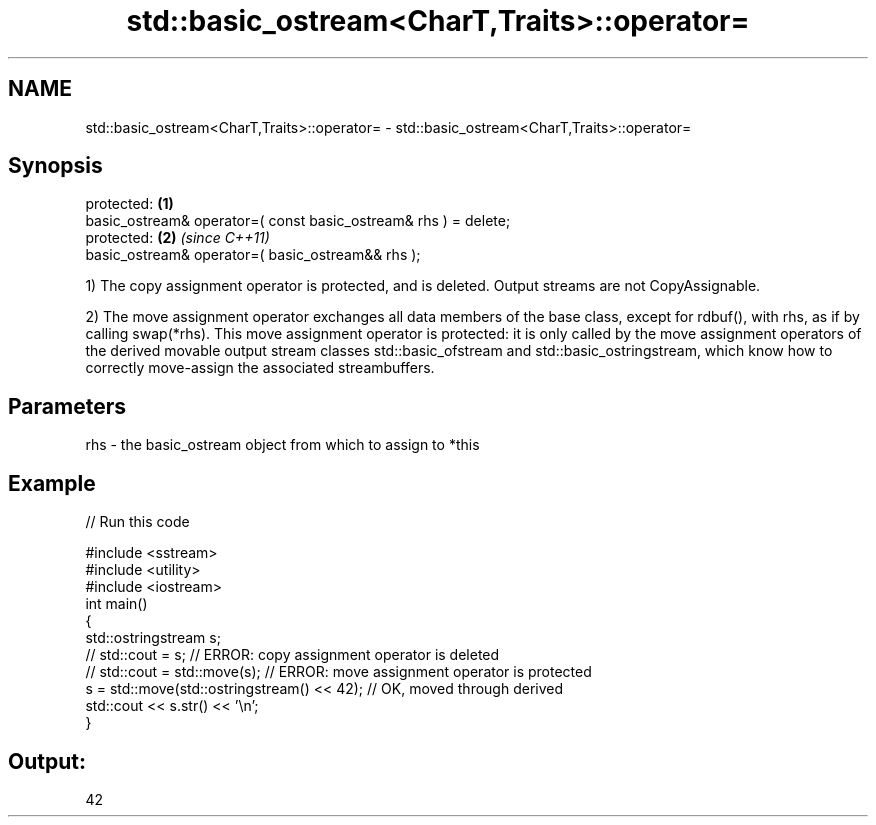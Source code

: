 .TH std::basic_ostream<CharT,Traits>::operator= 3 "2020.03.24" "http://cppreference.com" "C++ Standard Libary"
.SH NAME
std::basic_ostream<CharT,Traits>::operator= \- std::basic_ostream<CharT,Traits>::operator=

.SH Synopsis
   protected:                                                     \fB(1)\fP
   basic_ostream& operator=( const basic_ostream& rhs ) = delete;
   protected:                                                     \fB(2)\fP \fI(since C++11)\fP
   basic_ostream& operator=( basic_ostream&& rhs );

   1) The copy assignment operator is protected, and is deleted. Output streams are not CopyAssignable.

   2) The move assignment operator exchanges all data members of the base class, except for rdbuf(), with rhs, as if by calling swap(*rhs). This move assignment operator is protected: it is only called by the move assignment operators of the derived movable output stream classes std::basic_ofstream and std::basic_ostringstream, which know how to correctly move-assign the associated streambuffers.

.SH Parameters

   rhs - the basic_ostream object from which to assign to *this

.SH Example

   
// Run this code

 #include <sstream>
 #include <utility>
 #include <iostream>
 int main()
 {
     std::ostringstream s;
 //  std::cout = s;                             // ERROR: copy assignment operator is deleted
 //  std::cout = std::move(s);                  // ERROR: move assignment operator is protected
     s = std::move(std::ostringstream() << 42); // OK, moved through derived
     std::cout << s.str() << '\\n';
 }

.SH Output:

 42

